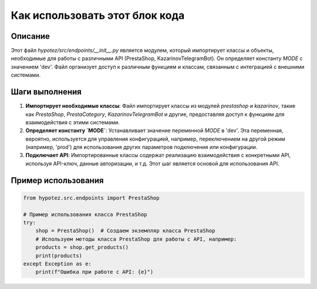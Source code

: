 Как использовать этот блок кода
=========================================================================================

Описание
-------------------------
Этот файл `hypotez/src/endpoints/__init__.py` является модулем, который импортирует классы и объекты, необходимые для работы с различными API (PrestaShop, KazarinovTelegramBot). Он определяет константу `MODE` с значением 'dev'.  Файл организует доступ к различным функциям и классам, связанным с интеграцией с внешними системами.

Шаги выполнения
-------------------------
1. **Импортирует необходимые классы**:  Файл импортирует классы из модулей `prestashop` и `kazarinov`, такие как `PrestaShop`, `PrestaCategory`, `KazarinovTelegramBot` и другие, предоставляя доступ к функциям для взаимодействия с этими системами.
2. **Определяет константу `MODE`**: Устанавливает значение переменной `MODE` в 'dev'. Эта переменная, вероятно, используется для управления конфигурацией, например, переключением на другой режим (например, 'prod') для использования других параметров подключения или конфигурации.
3. **Подключает API**: Импортированные классы содержат реализацию взаимодействия с конкретными API, используя API-ключ, данные авторизации, и т.д.  Этот шаг является основой для использования API.

Пример использования
-------------------------
.. code-block:: python

    from hypotez.src.endpoints import PrestaShop

    # Пример использования класса PrestaShop
    try:
        shop = PrestaShop()  # Создаем экземпляр класса PrestaShop
        # Используем методы класса PrestaShop для работы с API, например:
        products = shop.get_products()
        print(products)
    except Exception as e:
        print(f"Ошибка при работе с API: {e}")